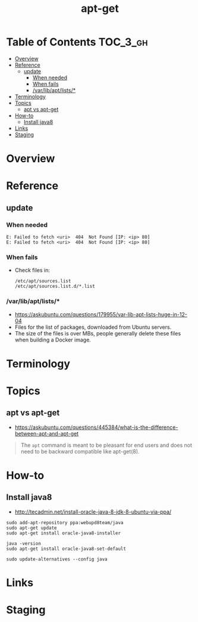 #+TITLE: apt-get

* Table of Contents :TOC_3_gh:
- [[#overview][Overview]]
- [[#reference][Reference]]
  - [[#update][update]]
    - [[#when-needed][When needed]]
    - [[#when-fails][When fails]]
    - [[#varlibaptlists][/var/lib/apt/lists/*]]
- [[#terminology][Terminology]]
- [[#topics][Topics]]
  - [[#apt-vs-apt-get][apt vs apt-get]]
- [[#how-to][How-to]]
  - [[#install-java8][Install java8]]
- [[#links][Links]]
- [[#staging][Staging]]

* Overview
* Reference
** update
*** When needed
#+BEGIN_EXAMPLE
  E: Failed to fetch <uri>  404  Not Found [IP: <ip> 80]
  E: Failed to fetch <uri>  404  Not Found [IP: <ip> 80]
#+END_EXAMPLE

*** When fails
- Check files in:
  #+BEGIN_EXAMPLE
    /etc/apt/sources.list
    /etc/apt/sources.list.d/*.list
  #+END_EXAMPLE

*** /var/lib/apt/lists/*
- https://askubuntu.com/questions/179955/var-lib-apt-lists-huge-in-12-04
- Files for the list of packages, downloaded from Ubuntu servers.
- The size of the files is over MBs, people generally delete these files when building a Docker image.

* Terminology
* Topics
** apt vs apt-get
- https://askubuntu.com/questions/445384/what-is-the-difference-between-apt-and-apt-get

#+BEGIN_QUOTE
The ~apt~ command is meant to be pleasant for end users and does not need to be backward compatible like apt-get(8).
#+END_QUOTE

* How-to
** Install java8
- http://tecadmin.net/install-oracle-java-8-jdk-8-ubuntu-via-ppa/

#+BEGIN_SRC shell
  sudo add-apt-repository ppa:webupd8team/java
  sudo apt-get update
  sudo apt-get install oracle-java8-installer

  java -version
  sudo apt-get install oracle-java8-set-default

  sudo update-alternatives --config java
#+END_SRC

* Links
* Staging
